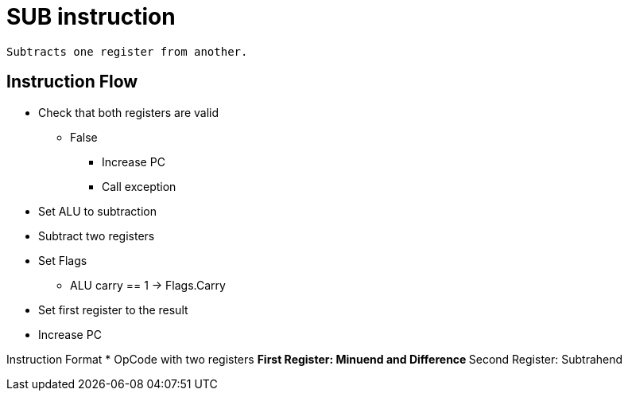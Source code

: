 SUB instruction
===============

	Subtracts one register from another.

Instruction Flow
----------------
    * Check that both registers are valid
    ** False
    *** Increase PC
    *** Call exception
    * Set ALU to subtraction
    * Subtract two registers
    * Set Flags
    ** ALU carry == 1 -> Flags.Carry
    * Set first register to the result
    * Increase PC


Instruction Format
	* OpCode with two registers
	** First Register:     Minuend and Difference
	** Second Register:    Subtrahend
